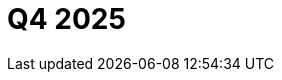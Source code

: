 // Module included in the following assemblies:
// * rosa-release-notes.adoc

:_mod-docs-content-type: REFERENCE
[id="rosa-q4-2025_{context}"]
= Q4 2025

ifdef::openshift-rosa-hcp[]
* ** ImageDigestMirrorSets (IDMS) now supported.**
{product-title} now supports ImageDigestMirrorSets (IDMS), enabling clusters to redirect image pulls to a private, mirrored registry. This critical enhancement means customers in air-gapped or restricted networks can host their own mirrors for third-party images while satisfying strict security and compliance requirements. For more information, see link:https://docs.redhat.com/en/documentation/red_hat_openshift_service_on_aws/4/html-single/images/index#images-registry-mirroring_image-configuration-hcp[Image registry mirroring for {product-title}].

* **{product-title} regions added.** {product-title} is now available in the following regions:
+
** Mexico (`mx-central-1`)
** Thailand (`ap-southeast-7`)
+
For more information on region availabilities, see link:https://docs.redhat.com/en/documentation/red_hat_openshift_service_on_aws/4/html-single/introduction_to_rosa/index#rosa-sdpolicy-regions-az_rosa-hcp-service-definition[Regions and availability zones].
endif::openshift-rosa-hcp[]